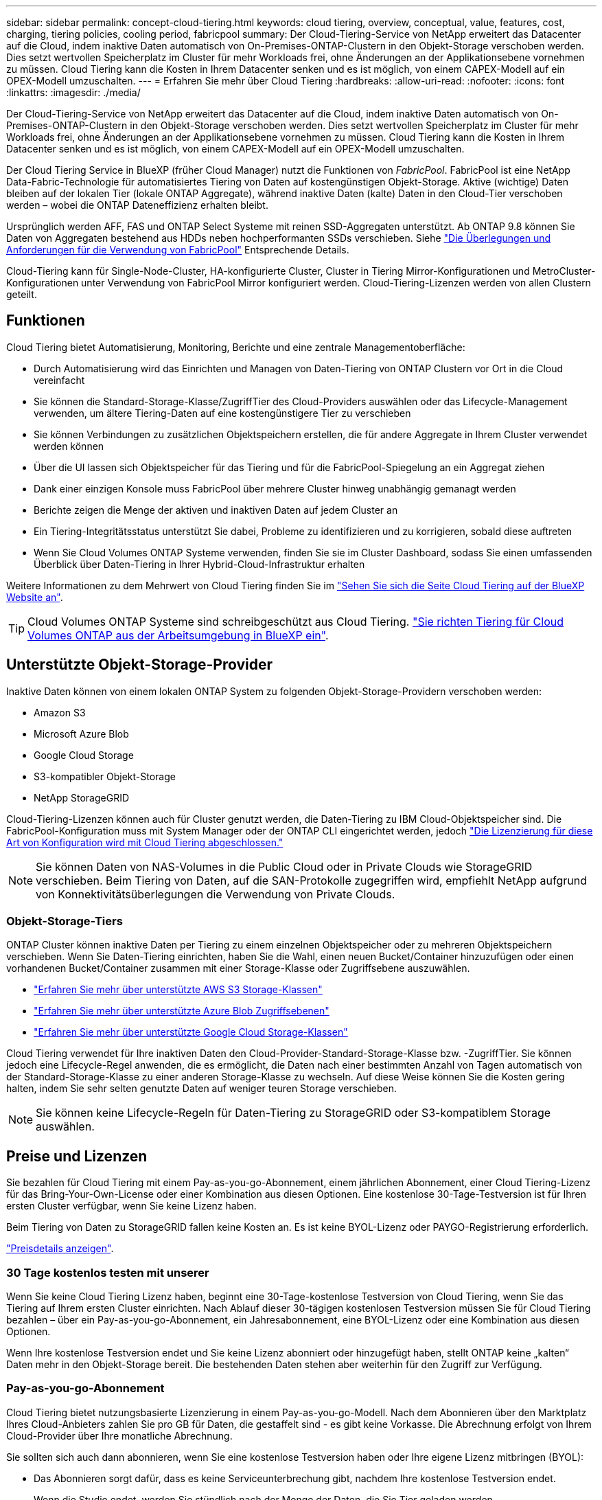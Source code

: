 ---
sidebar: sidebar 
permalink: concept-cloud-tiering.html 
keywords: cloud tiering, overview, conceptual, value, features, cost, charging, tiering policies, cooling period, fabricpool 
summary: Der Cloud-Tiering-Service von NetApp erweitert das Datacenter auf die Cloud, indem inaktive Daten automatisch von On-Premises-ONTAP-Clustern in den Objekt-Storage verschoben werden. Dies setzt wertvollen Speicherplatz im Cluster für mehr Workloads frei, ohne Änderungen an der Applikationsebene vornehmen zu müssen. Cloud Tiering kann die Kosten in Ihrem Datacenter senken und es ist möglich, von einem CAPEX-Modell auf ein OPEX-Modell umzuschalten. 
---
= Erfahren Sie mehr über Cloud Tiering
:hardbreaks:
:allow-uri-read: 
:nofooter: 
:icons: font
:linkattrs: 
:imagesdir: ./media/


[role="lead"]
Der Cloud-Tiering-Service von NetApp erweitert das Datacenter auf die Cloud, indem inaktive Daten automatisch von On-Premises-ONTAP-Clustern in den Objekt-Storage verschoben werden. Dies setzt wertvollen Speicherplatz im Cluster für mehr Workloads frei, ohne Änderungen an der Applikationsebene vornehmen zu müssen. Cloud Tiering kann die Kosten in Ihrem Datacenter senken und es ist möglich, von einem CAPEX-Modell auf ein OPEX-Modell umzuschalten.

Der Cloud Tiering Service in BlueXP (früher Cloud Manager) nutzt die Funktionen von _FabricPool_. FabricPool ist eine NetApp Data-Fabric-Technologie für automatisiertes Tiering von Daten auf kostengünstigen Objekt-Storage. Aktive (wichtige) Daten bleiben auf der lokalen Tier (lokale ONTAP Aggregate), während inaktive Daten (kalte) Daten in den Cloud-Tier verschoben werden – wobei die ONTAP Dateneffizienz erhalten bleibt.

Ursprünglich werden AFF, FAS und ONTAP Select Systeme mit reinen SSD-Aggregaten unterstützt. Ab ONTAP 9.8 können Sie Daten von Aggregaten bestehend aus HDDs neben hochperformanten SSDs verschieben. Siehe https://docs.netapp.com/us-en/ontap/fabricpool/requirements-concept.html["Die Überlegungen und Anforderungen für die Verwendung von FabricPool"^] Entsprechende Details.

Cloud-Tiering kann für Single-Node-Cluster, HA-konfigurierte Cluster, Cluster in Tiering Mirror-Konfigurationen und MetroCluster-Konfigurationen unter Verwendung von FabricPool Mirror konfiguriert werden. Cloud-Tiering-Lizenzen werden von allen Clustern geteilt.



== Funktionen

Cloud Tiering bietet Automatisierung, Monitoring, Berichte und eine zentrale Managementoberfläche:

* Durch Automatisierung wird das Einrichten und Managen von Daten-Tiering von ONTAP Clustern vor Ort in die Cloud vereinfacht
* Sie können die Standard-Storage-Klasse/ZugriffTier des Cloud-Providers auswählen oder das Lifecycle-Management verwenden, um ältere Tiering-Daten auf eine kostengünstigere Tier zu verschieben
* Sie können Verbindungen zu zusätzlichen Objektspeichern erstellen, die für andere Aggregate in Ihrem Cluster verwendet werden können
* Über die UI lassen sich Objektspeicher für das Tiering und für die FabricPool-Spiegelung an ein Aggregat ziehen
* Dank einer einzigen Konsole muss FabricPool über mehrere Cluster hinweg unabhängig gemanagt werden
* Berichte zeigen die Menge der aktiven und inaktiven Daten auf jedem Cluster an
* Ein Tiering-Integritätsstatus unterstützt Sie dabei, Probleme zu identifizieren und zu korrigieren, sobald diese auftreten
* Wenn Sie Cloud Volumes ONTAP Systeme verwenden, finden Sie sie im Cluster Dashboard, sodass Sie einen umfassenden Überblick über Daten-Tiering in Ihrer Hybrid-Cloud-Infrastruktur erhalten


Weitere Informationen zu dem Mehrwert von Cloud Tiering finden Sie im https://cloud.netapp.com/cloud-tiering["Sehen Sie sich die Seite Cloud Tiering auf der BlueXP Website an"^].


TIP: Cloud Volumes ONTAP Systeme sind schreibgeschützt aus Cloud Tiering. https://docs.netapp.com/us-en/cloud-manager-cloud-volumes-ontap/task-tiering.html["Sie richten Tiering für Cloud Volumes ONTAP aus der Arbeitsumgebung in BlueXP ein"^].



== Unterstützte Objekt-Storage-Provider

Inaktive Daten können von einem lokalen ONTAP System zu folgenden Objekt-Storage-Providern verschoben werden:

* Amazon S3
* Microsoft Azure Blob
* Google Cloud Storage
* S3-kompatibler Objekt-Storage
* NetApp StorageGRID


Cloud-Tiering-Lizenzen können auch für Cluster genutzt werden, die Daten-Tiering zu IBM Cloud-Objektspeicher sind. Die FabricPool-Konfiguration muss mit System Manager oder der ONTAP CLI eingerichtet werden, jedoch https://docs.netapp.com/us-en/cloud-manager-tiering/task-licensing-cloud-tiering.html#apply-cloud-tiering-licenses-to-clusters-in-special-configurations["Die Lizenzierung für diese Art von Konfiguration wird mit Cloud Tiering abgeschlossen."]


NOTE: Sie können Daten von NAS-Volumes in die Public Cloud oder in Private Clouds wie StorageGRID verschieben. Beim Tiering von Daten, auf die SAN-Protokolle zugegriffen wird, empfiehlt NetApp aufgrund von Konnektivitätsüberlegungen die Verwendung von Private Clouds.



=== Objekt-Storage-Tiers

ONTAP Cluster können inaktive Daten per Tiering zu einem einzelnen Objektspeicher oder zu mehreren Objektspeichern verschieben. Wenn Sie Daten-Tiering einrichten, haben Sie die Wahl, einen neuen Bucket/Container hinzuzufügen oder einen vorhandenen Bucket/Container zusammen mit einer Storage-Klasse oder Zugriffsebene auszuwählen.

* link:reference-aws-support.html["Erfahren Sie mehr über unterstützte AWS S3 Storage-Klassen"]
* link:reference-azure-support.html["Erfahren Sie mehr über unterstützte Azure Blob Zugriffsebenen"]
* link:reference-google-support.html["Erfahren Sie mehr über unterstützte Google Cloud Storage-Klassen"]


Cloud Tiering verwendet für Ihre inaktiven Daten den Cloud-Provider-Standard-Storage-Klasse bzw. -ZugriffTier. Sie können jedoch eine Lifecycle-Regel anwenden, die es ermöglicht, die Daten nach einer bestimmten Anzahl von Tagen automatisch von der Standard-Storage-Klasse zu einer anderen Storage-Klasse zu wechseln. Auf diese Weise können Sie die Kosten gering halten, indem Sie sehr selten genutzte Daten auf weniger teuren Storage verschieben.


NOTE: Sie können keine Lifecycle-Regeln für Daten-Tiering zu StorageGRID oder S3-kompatiblem Storage auswählen.



== Preise und Lizenzen

Sie bezahlen für Cloud Tiering mit einem Pay-as-you-go-Abonnement, einem jährlichen Abonnement, einer Cloud Tiering-Lizenz für das Bring-Your-Own-License oder einer Kombination aus diesen Optionen. Eine kostenlose 30-Tage-Testversion ist für Ihren ersten Cluster verfügbar, wenn Sie keine Lizenz haben.

Beim Tiering von Daten zu StorageGRID fallen keine Kosten an. Es ist keine BYOL-Lizenz oder PAYGO-Registrierung erforderlich.

https://cloud.netapp.com/cloud-tiering["Preisdetails anzeigen"^].



=== 30 Tage kostenlos testen mit unserer

Wenn Sie keine Cloud Tiering Lizenz haben, beginnt eine 30-Tage-kostenlose Testversion von Cloud Tiering, wenn Sie das Tiering auf Ihrem ersten Cluster einrichten. Nach Ablauf dieser 30-tägigen kostenlosen Testversion müssen Sie für Cloud Tiering bezahlen – über ein Pay-as-you-go-Abonnement, ein Jahresabonnement, eine BYOL-Lizenz oder eine Kombination aus diesen Optionen.

Wenn Ihre kostenlose Testversion endet und Sie keine Lizenz abonniert oder hinzugefügt haben, stellt ONTAP keine „kalten“ Daten mehr in den Objekt-Storage bereit. Die bestehenden Daten stehen aber weiterhin für den Zugriff zur Verfügung.



=== Pay-as-you-go-Abonnement

Cloud Tiering bietet nutzungsbasierte Lizenzierung in einem Pay-as-you-go-Modell. Nach dem Abonnieren über den Marktplatz Ihres Cloud-Anbieters zahlen Sie pro GB für Daten, die gestaffelt sind - es gibt keine Vorkasse. Die Abrechnung erfolgt von Ihrem Cloud-Provider über Ihre monatliche Abrechnung.

Sie sollten sich auch dann abonnieren, wenn Sie eine kostenlose Testversion haben oder Ihre eigene Lizenz mitbringen (BYOL):

* Das Abonnieren sorgt dafür, dass es keine Serviceunterbrechung gibt, nachdem Ihre kostenlose Testversion endet.
+
Wenn die Studie endet, werden Sie stündlich nach der Menge der Daten, die Sie Tier geladen werden.

* Wenn Sie über Ihre BYOL-Lizenz mehr Daten als zulässig Tiering zuweisen, wird das Daten-Tiering über Ihr Pay-as-you-go-Abonnement fortgesetzt.
+
Wenn Sie beispielsweise eine 10-TB-Lizenz besitzen, wird die gesamte Kapazität über 10 TB hinaus über das nutzungsbasierte Abonnement abgerechnet.



Das nutzungsbasierte Abonnement wird Ihnen während der kostenlosen Testphase nicht berechnet oder Sie haben die BYOL-Lizenz von Cloud Tiering nicht überschritten.

link:task-licensing-cloud-tiering.html#use-a-cloud-tiering-paygo-subscription["Erfahren Sie, wie Sie ein Pay-as-you-go-Abonnement einrichten"].



=== Jahresvertrag

Cloud-Tiering bietet einen Jahresvertrag beim Tiering inaktiver Daten zu Amazon S3. Und ist in 1-, 2- oder 3-Jahres-Laufzeiten erhältlich.

Jahresverträge werden derzeit nicht unterstützt, wenn Tiering zu Azure oder GCP.



=== Mit Ihrer eigenen Lizenz

Bringen Sie Ihre eigene Lizenz mit dem Kauf einer *Cloud Tiering* Lizenz von NetApp mit. Sie können Lizenzen für 1-, 2- oder 3-Jahres-Laufzeit erwerben und eine beliebige Menge an Tiering-Kapazität angeben. Die BYOL Cloud Tiering Lizenz ist eine „_Floating_“-Lizenz, die Sie über mehrere lokale ONTAP Cluster hinweg verwenden können. Die in der Cloud-Tiering-Lizenz definierte Tiering-Kapazität kann von allen On-Premises-Clustern genutzt werden.

Nach dem Kauf einer Cloud Tiering-Lizenz müssen Sie die Digital Wallet in BlueXP verwenden, um die Lizenz hinzuzufügen. link:task-licensing-cloud-tiering.html#use-a-cloud-tiering-byol-license["So wird eine BYOL-Lizenz von Cloud Tiering verwendet"].

Wie oben erwähnt, empfehlen wir die Einrichtung eines Pay-as-you-go-Abonnements, auch wenn Sie eine BYOL-Lizenz erworben haben.


NOTE: Ab August 2021 wurde die alte *FabricPool* Lizenz durch die *Cloud Tiering* Lizenz ersetzt. link:task-licensing-cloud-tiering.html#new-cloud-tiering-byol-licensing-starting-august-21-2021["Lesen Sie mehr darüber, wie sich die Cloud Tiering-Lizenz von der FabricPool-Lizenz unterscheidet"].



== Funktionsweise von Cloud Tiering

Cloud Tiering ist ein von NetApp gemanagter Service, mit dem Sie inaktive („kalte“) Daten automatisch mithilfe von FabricPool Technologie aus Ihren lokalen ONTAP Clustern in Objekt-Storage in Ihrer Public Cloud oder Private Cloud verschieben. Verbindungen zu ONTAP erfolgen über einen Anschluss.

Die folgende Abbildung zeigt die Beziehung zwischen den einzelnen Komponenten:

image:diagram_cloud_tiering.png["Ein Architekturbild, das den Cloud-Tiering-Service mit einer Verbindung zum Connector in Ihrem Cloud-Provider, dem Connector mit einer Verbindung zu Ihrem ONTAP Cluster und einer Verbindung zwischen dem ONTAP-Cluster und Objekt-Storage bei Ihrem Cloud-Provider zeigt. Aktive Daten befinden sich im ONTAP Cluster, während sich inaktive Daten im Objekt-Storage befinden."]

Cloud Tiering funktioniert auf hohem Niveau wie folgt:

. Sie erkennen den On-Premises-Cluster von BlueXP.
. Sie erstellen Tiering, indem Sie Details über Ihren Objekt-Storage angeben, einschließlich Bucket/Container, einer Storage-Klasse oder Zugriffsebene und Lebenszyklusregeln für die Tiered-Daten.
. BlueXP konfiguriert ONTAP so, dass er den Objekt-Storage-Provider nutzt, und erkennt die Menge aktiver und inaktiver Daten im Cluster.
. Sie wählen die zu Tier zupassenden Volumes und die Tiering-Richtlinie für diese Volumes aus.
. ONTAP beginnt mit dem Tiering inaktiver Daten zum Objektspeicher, sobald die Daten die Schwellenwerte erreicht haben, die als inaktiv eingestuft werden sollen (siehe  tiering policies).
. Wenn Sie auf die abgestuften Daten (nur für einige Anbieter verfügbar) eine Lebenszyklusregel angewendet haben, werden ältere Tiering-Daten nach einer bestimmten Anzahl von Tagen auf eine kostengünstigere Tier verschoben.




=== Richtlinien für das Volume-Tiering

Wenn Sie die Volumes auswählen, die Sie abstufen möchten, wählen Sie eine _Volume Tiering Policy_ aus, die für jedes Volume angewendet werden soll. Eine Tiering-Richtlinie bestimmt, wann oder ob Blöcke der Benutzerdaten eines Volumes in die Cloud verschoben werden.

Sie können auch den *Kühlzeitraum* einstellen. Dies ist die Anzahl der Tage, die Benutzerdaten in einem Volume inaktiv bleiben müssen, bevor es als „kalt“ eingestuft und in einen Objekt-Storage verschoben wird. Für Tiering-Richtlinien, über die Sie den Kühlungszeitraum anpassen können, sind die gültigen Werte 2 bis 183 Tage bei Verwendung von ONTAP 9.8 und höher und 2 bis 63 Tage für ältere ONTAP Versionen; 2 bis 63 ist die empfohlene Best Practice.

Keine Richtlinie (Keine):: Aufbewahrung der Daten auf einem Volume in der Performance-Tier, sodass keine Daten in die Cloud-Tier verschoben werden
Cold Snapshots (nur Snapshot):: ONTAP schichtet kalte Snapshot Blöcke im Volume aus, die nicht gemeinsam mit dem aktiven Filesystem zum Objekt-Storage genutzt werden. Wenn gelesen werden, werden kalte Datenblöcke auf der Cloud-Tier heiß und werden auf die Performance-Tier verschoben.
+
--
Daten werden erst dann verteilt, wenn ein Aggregat eine Kapazität von 50 % erreicht hat und wenn die Daten den Kühlungszeitraum erreicht haben. Die standardmäßige Anzahl der Kühltage beträgt 2, Sie können diese Zahl jedoch anpassen.


NOTE: Neu aufhitzte Daten werden nur dann wieder in die Performance-Tier geschrieben, wenn genügend Platz vorhanden ist. Wenn die Performance-Tier-Kapazität zu mehr als 70 % voll ist, wird vom Cloud-Tier weiterhin auf Blöcke zugegriffen.

--
Cold-User-Daten und Snapshots (automatisch):: ONTAP führt das Tiering aller kalten Blöcke im Volume (ohne Metadaten) zu Objekt-Storage durch. Die „kalten“ Daten enthalten nicht nur Snapshot Kopien, sondern auch „kalte“ Benutzerdaten aus dem aktiven File-System.
+
--
Wenn durch zufällige Lesevorgänge gelesen werden, werden kalte Datenblöcke auf der Cloud-Tier heiß und werden auf die Performance-Tier verschoben. Wenn sequenzielle Lesevorgänge lesen, z. B. Index- und Virenschutz-Scans, bleiben kalte Datenblöcke auf der Cloud-Tier kalt und werden nicht auf die Performance-Tier geschrieben. Diese Richtlinie ist ab ONTAP 9.4 verfügbar.

Daten werden erst dann verteilt, wenn ein Aggregat eine Kapazität von 50 % erreicht hat und wenn die Daten den Kühlungszeitraum erreicht haben. Die standardmäßige Anzahl der Kühltage beträgt 31, Sie können diese Zahl jedoch anpassen.


NOTE: Neu aufhitzte Daten werden nur dann wieder in die Performance-Tier geschrieben, wenn genügend Platz vorhanden ist. Wenn die Performance-Tier-Kapazität zu mehr als 70 % voll ist, wird vom Cloud-Tier weiterhin auf Blöcke zugegriffen.

--
Alle Benutzerdaten (Alle):: Alle Daten (ohne Metadaten) werden sofort als „kalt“ markiert und in den Objektspeicher verschoben, sobald wie möglich. Es ist nicht mehr nötig, 48 Stunden auf neue Blöcke in einem Volume zu warten, die kalt werden. Beachten Sie, dass für Blöcke, die sich vor der Festlegung der All-Richtlinie im Volume befinden, 48 Stunden zum Kaltstart benötigt werden.
+
--
Beim Lesen bleiben kalte Datenblöcke auf der Cloud-Tier kalt und werden nicht zurück in die Performance-Tier geschrieben. Diese Richtlinie ist ab ONTAP 9.6 verfügbar.

Berücksichtigen Sie vor der Auswahl dieser Tiering-Richtlinie folgende Punkte:

* Durch das Tiering von Daten werden die Storage-Effizienzfunktionen sofort reduziert (nur Inline).
* Diese Richtlinie sollte nur dann eingesetzt werden, wenn sich ungenutzte Daten auf dem Volume nicht ändern.
* Objekt-Storage ist kein transaktionsorientiertes System und führt bei Änderungen zu einer erheblichen Fragmentierung.
* Bedenken Sie die Auswirkungen von SnapMirror Transfers, bevor Sie die Richtlinie Alle Angaben zu Quell-Volumes in Datensicherungsbeziehungen zuweisen.
+
Da die Daten sofort in Tiers verschoben werden, liest SnapMirror die Daten nicht aus der Performance-Tier, sondern aus der Cloud-Tier. Dies führt zu langsameren SnapMirror Vorgängen – möglicherweise werden andere SnapMirror Vorgänge später in der Warteschlange verschoben, selbst wenn sie unterschiedliche Tiering-Richtlinien verwenden.

* Cloud Backup wird ähnlich von Volumes beeinflusst, die mit einer Tiering-Richtlinie festgelegt wurden. https://docs.netapp.com/us-en/cloud-manager-backup-restore/concept-ontap-backup-to-cloud.html#fabricpool-tiering-policy-considerations["Siehe Überlegungen zur Tiering-Richtlinie bei Cloud Backup"^].


--
Alle DP-Benutzerdaten (Backup):: Alle Daten auf einem Datensicherungs-Volume (ohne Metadaten) werden sofort in die Cloud-Tier verschoben. Bei Lesezugriffen bleiben kalte Datenblöcke auf der Cloud-Tier nur selten und werden nicht zurück auf die Performance-Tier geschrieben (ab ONTAP 9.4).
+
--

NOTE: Diese Richtlinie ist für ONTAP 9.5 oder früher verfügbar. Es wurde ab ONTAP 9.6 durch die *All* Tiering Policy ersetzt.

--

